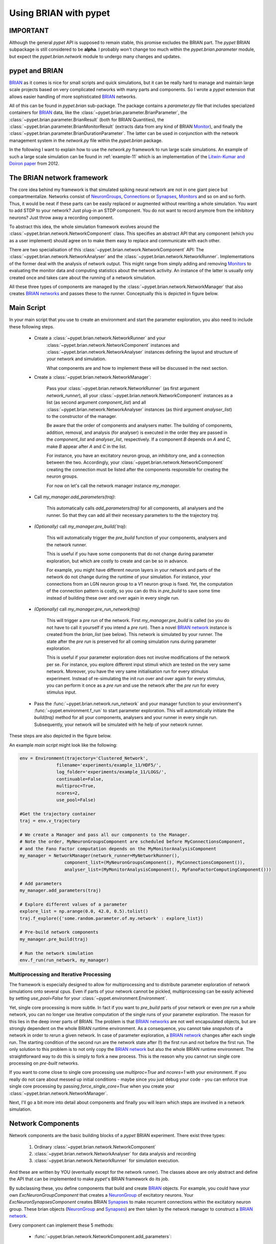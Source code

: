
.. _brian-framework:



======================
Using BRIAN with pypet
======================

-------------------
IMPORTANT
-------------------

Although the general *pypet* API is supposed to remain stable, this promise excludes the BRIAN
part. The *pypet* BRIAN subpackage is still considered to be **alpha**. I probably won't
change too much within the `pypet.brian.parameter` module, but expect the `pypet.brian.network`
module to undergo many changes and updates.

-----------------
pypet and BRIAN
-----------------

BRIAN_ as it comes is nice for small scripts and quick simulations, but it can
be really hard to manage and maintain large scale projects based on
very complicated networks with many parts and components.
So I wrote a *pypet* extension that allows easier handling of more sophisticated
BRIAN_ networks.

All of this can be found in `pypet.brian` sub-package.
The package contains a `parameter.py` file that includes specialized containers
for BRIAN_ data, like the :class:`~pypet.brian.parameter.BrianParameter`,
the :class:`~pypet.brian.parameter.BrianResult` (both for BRIAN Quantities),
the :class:`~pypet.brian.parameter.BrianMonitorResult` (extracts data from any kind of
BRIAN Monitor_), and finally
the :class:`~pypet.brian.parameter.BrianDurationParameter`. The latter can be used
in conjunction with the network management system in the `network.py` file within
the `pypet.brian` package.

In the following I want to explain how to use the `network.py` framework to run large
scale simulations. An example of such a large scale simulation can be found in
:ref:`example-11` which is an implementation of the `Litwin-Kumar and Doiron paper`_
from 2012.

----------------------------
The BRIAN network framework
----------------------------

The core idea behind my framework is that simulated spiking neural network are
not in one giant piece but compartmentalize. Networks consist of NeuronGroups_,
Connections_ or Synapses_, Monitors_ and so on and so forth. Thus, it would be neat
if these parts can be easily replaced or augmented without rewriting a whole
simulation. You want to add STDP to your network? Just plug-in an STDP component.
You do not want to record anymore from the inhibitory neurons? Just throw away a
recording component.

To abstract this idea, the whole simulation framework evolves around the
:class:`~pypet.brian.network.NetworkComponent` class. This specifies an abstract API
that any component (which you as a user implement) should agree on to make them easy
to replace and communicate with each other.

There are two specialisation of this :class:`~pypet.brian.network.NetworkComponent` API:
The :class:`~pypet.brian.network.NetworkAnalyser` and
the :class:`~pypet.brian.network.NetworkRunner`. Implementations of the former deal with
the analysis of network output. This might range from simply adding and removing Monitors_ to
evaluating the monitor data and computing statistics about the network activity.
An instance of the latter is usually only created once and takes care about the running
of a network simulation.

All these three types of components are managed by the
:class:`~pypet.brian.network.NetworkManager` that also creates `BRIAN networks`_ and
passes these to the runner.
Conceptually this is depicted in figure below.

.. image:: ../figures/network_managing.png
    :width: 660

-------------------
Main Script
-------------------

In your main script that you use to create an environment and start the parameter exploration,
you also need to include these following steps.

    *  Create a :class:`~pypet.brian.network.NetworkRunner` and your
        :class:`~pypet.brian.network.NetworkComponent` instances and
        :class:`~pypet.brian.network.NetworkAnalyser` instances defining
        the layout and structure of your network and simulation.

        What components are and how to implement these will be discussed in the
        next section.

    * Create a :class:`~pypet.brian.network.NetworkManager`:

        Pass your :class:`~pypet.brian.network.NetworkRunner` (as first argument `network_runner`),
        all your :class:`~pypet.brian.network.NetworkComponent` instances as a list
        (as second argument `component_list`) and all :class:`~pypet.brian.network.NetworkAnalyser`
        instances (as third argument `analyser_list`) to the constructor of the manager.

        Be aware that the order of components and analysers matter. The building of components,
        addition, removal, and analysis (for analyser) is executed in the order they are
        passed in the `component_list` and `analyser_list`, respectively.
        If a component *B* depends on *A* and *C*, make *B* appear after *A* and *C*
        in the list.

        For instance, you have an excitatory neuron group, an inhibitory one, and a connection
        between the two. Accordingly, your :class:`~pypet.brian.network.NetworkComponent`
        creating the connection must be listed after the components responsible for
        creating the neuron groups.

        For now on let's call the network manager instance `my_manager`.

    * Call `my_manager.add_parameters(traj)`:

        This automatically calls `add_parameters(traj)` for all components, all analysers
        and the runner. So that they can add all their necessary parameters to the
        the trajectory `traj`.

    * *(Optionally)* call `my_manager.pre_build(`traj`):

        This will automatically trigger the `pre_build` function of your components,
        analysers and the network runner.

        This is useful if you have some components that do not change during parameter
        exploration, but which are costly to create and can be so in advance.

        For example, you might have different neuron layers in your network and parts of the
        network do not change during the runtime of your simulation. For instance,
        your connections from an LGN neuron group to a V1 neuron group is fixed.
        Yet, the computation of the connection pattern is costly, so you can do this
        in `pre_build` to save some time instead of building these over and over again in
        every single run.

    * *(Optionally)* call `my_manager.pre_run_network(traj)`

        This will trigger a *pre run* of the network.
        First `my_manager.pre_build` is called (so you do not have to call it yourself
        if you intend a *pre run*). Then a novel `BRIAN network`_ instance is created from
        the `brian_list` (see below). This network is simulated by your runner.
        The state after the *pre run*
        is preserved for all coming simulation runs during parameter exploration.

        This is useful if your parameter exploration does not involve modifications of the
        network per se. For instance, you explore different input stimuli which are
        tested on the very same network. Moreover, you have the very same initialisation run
        for every stimulus experiment. Instead of re-simulating the init run over and over again
        for every stimulus, you can perform it once as a *pre run* and use the network after
        the *pre run* for every stimulus input.

    *   Pass the :func:`~pypet.brian.network.run_network` and your manager function to
        your environment's :func:`~pypet.environment.f_run` to start parameter exploration.
        This will automatically initiate the `build(traj)` method for all your components,
        analysers and your runner in every single run. Subsequently, your network will be
        simulated with he help of your network runner.

These steps are also depicted in the figure below.

.. image:: ../figures/main_script.png
    :width: 660

An example *main script* might look like the following:

.. code-block:: python

    env = Environment(trajectory='Clustered_Network',
                  filename='experiments/example_11/HDF5/',
                  log_folder='experiments/example_11/LOGS/',
                  continuable=False,
                  multiproc=True,
                  ncores=2,
                  use_pool=False)

    #Get the trajectory container
    traj = env.v_trajectory

    # We create a Manager and pass all our components to the Manager.
    # Note the order, MyNeuronGroupsComponent are scheduled before MyConnectionsComponent,
    # and the Fano Factor computation depends on the MyMonitorAnalysisComponent
    my_manager = NetworkManager(network_runner=MyNetworkRunner(),
                     component_list=(MyNeuronGroupsComponent(), MyConnectionsComponent()),
                     analyser_list=(MyMonitorAnalysisComponent(), MyFanoFactorComputingComponent()))

    # Add parameters
    my_manager.add_parameters(traj)

    # Explore different values of a parameter
    explore_list = np.arange(0.0, 42.0, 0.5).tolist()
    traj.f_explore({'some.random.parameter.of.my.network' : explore_list})

    # Pre-build network components
    my_manager.pre_build(traj)

    # Run the network simulation
    env.f_run(run_network, my_manager)


^^^^^^^^^^^^^^^^^^^^^^^^^^^^^^^^^^^^^^^^^
Multiprocessing and Iterative Processing
^^^^^^^^^^^^^^^^^^^^^^^^^^^^^^^^^^^^^^^^^

The framework is especially designed to allow for multiprocessing and to
distribute parameter exploration of network simulations onto several cpus.
Even if parts of your network cannot be pickled, multiprocessing
can be easily achieved by setting `use_pool=False` for your
:class:`~pypet.environment.Environment`.

Yet, single core processing is more subtle. In fact if you want to
`pre_build` parts of your network or even *pre run* a whole network,
you can no longer use iterative computation of the single runs of your parameter
exploration. The reason for this lies in the deep inner parts of BRIAN.
The problem is that `BRIAN networks`_ are not well encapsulated objects,
but are strongly dependent on the whole BRIAN runtime environment.
As a consequence, you cannot take *snapshots* of a network in order
to *rerun* a given network. In case of parameter exploration, a
`BRIAN network`_ changes after each single run. The starting condition of
the second run are the network state after (!) the first run and not before
the first run. The only solution to this problem is to not only copy
the `BRIAN network`_ but also the whole BRIAN runtime environment.
The straightforward way to do this is simply to fork a new process.
This is the reason why you cannot run single core processing on
*pre-built* networks.

If you want to come close to single core processing use `multiproc=True`
and `ncores=1` with your environment.
If you really do not care about messed up initial conditions
- maybe since you just debug your code - you can enforce true single core
processing by passing `force_single_core=True` when you create your
:class:`~pypet.brian.network.NetworkManager`.

Next, I'll go a bit more into detail about components and finally you
will learn which steps are involved in a network simulation.

------------------------
Network Components
------------------------

Network components are the basic building blocks of a *pypet* BRIAN experiment.
There exist three types:

    1. Ordinary :class:`~pypet.brian.network.NetworkComponent`

    2. :class:`~pypet.brian.network.NetworkAnalyser` for data analysis and recording

    3. :class:`~pypet.brian.network.NetworkRunner` for simulation execution.

And these are written by YOU (eventually except for the network runner).
The classes above are only abstract and define the API that can be implemented
to make *pypet*'s BRIAN framework do its job.

By subclassing these, you define components that build and create BRIAN_ objects. For example,
you could have your own `ExcNeuronGroupComponent` that creates a NeuronGroup_ of
excitatory neurons. Your `ExcNeuronSynapsesComponent` creates BRIAN Synapses_ to
make recurrent connections within the excitatory neuron group.
These brian objects (NeuronGroup_ and Synapses_) are then taken by the
network manager to construct a `BRIAN network`_.

Every component can implement these 5 methods:

    * :func:`~pypet.brian.network.NetworkComponent.add_parameters`:

        This function should only add parameters necessary for your component
        to your trajectory `traj`.

    *   :func:`~pypet.brian.network.NetworkComponent.pre_build` and/or
        :func:`~pypet.brian.network.NetworkComponent.build`

        Both are very similar and should trigger the construction of objects
        relevant to BRIAN_ like NeuronGroups_ or Connections_.
        However, they differ in when they are executed.
        The former is initiated either by you directly (aka `my_manger.pre_build(traj)`), or
        by a *pre run* (`my_manager.pre_run_network(traj)`).
        The latter is called during your single runs for parameter exploration,
        before the `BRIAN network`_ is simulated by your runner.

        The two methods provide the following arguments:

        - ´traj`

            Trajectory container, you can gather all parameters you need from here.

        - `brian_list`

            A non-nested (!) list of objects relevant to BRIAN_.

            Your component has to add BRIAN_ objects to this list if these
            objects should be added to the `BRIAN network`_ at network creation.
            Your manager will create a `BRIAN network`_ via `Network(*brian_list)`.

        - `network_dict`

            Add any item to this dictionary that should be shared or accessed by all
            your components and which are not part of the trajectory container.
            It is recommended to also put all items from the `brian_list` into
            the dictionary for completeness.


        For convenience I suggest documenting the implementation of `build` and
        `pre-build` and the other component methods in your subclass like the following.
        Use statements like *Adds* for items that are added to the list and dictionary and
        *Expects* for what is needed to be part of the `network_dict` in order to build the
        current component.

        For instance:

            brian_list:

                Adds:

                4 Connections, between all types of neurons (e->e, e->i, i->e, i->i)

            network_dict:

                Expects:

                'neurons_i': Inhibitory neuron group

                'neurons_e': Excitatory neuron group

                Adds:

                'connections' : List of 4 Connections,
                                between all types of neurons (e->e, e->i, i->e, i->i)

    * :func:`~pypet.brian.network.NetworkComponent.add_to_network`:

        This method is called shortly before a *subrun* of your simulation (see below).

        Maybe you did not want to add a BRIAN_ object directly to the `network` on
        its creation, but sometime later. Here you have the chance to do that.

        For instance, you have a SpikeMonitor_ that should not record
        the initial first *subrun* but the second one.
        Accordingly, you did not pass it to the `brian_list` in
        :func:`~pypet.brian.network.NetworkComponent.pre_build` or
        :func:`~pypet.brian.network.NetworkComponent.build`.
        You can now add your monitor to the `network` via its `add` functionality, see
        the the `BRIAN network`_ class.

        The :func:`~pypet.brian.network.NetworkComponent.add_to_network` relies on
        the following arguments

        - ´traj`

            Trajectoy container

        - `network`

            `BRIAN network`_ created by your manager. Elements can be added via `add(...)`.

        - `current_subrun`

            :class:`~pypet.brian.parameter.BrianDurationParameter` specifying the very next
            *subrun* to be simulated. See next section for *subruns*.

        - `subrun_list`

            List of :class:`~pypet.brian.parameter.BrianDurationParameter` objects that are to
            be simulated after the current *subrun*.

        - `network_dict`

            Dictionary of items shared by all components.

    * :func:`~pypet.brian.network.NetworkComponent.remove_from_network`

        This method is analogous to :func:`~pypet.brian.network.NetworkComponent.add_to_network`.
        It is called after a *subrun* (and after analysis, see below), and gives you the chance
        to remove items from a network.

        For instance, you might want to remove a particular BRIAN Monitor_ to skip
        recording of coming *subruns*.

Be aware that these functions **can** be implemented, but they do not have to be.
If your custom component misses one of these, there is **no** error thrown. Instead, simply
`pass` is executed (see the source code!).

^^^^^^^^^^^^^^^^^
NetworkAnalyser
^^^^^^^^^^^^^^^^^

The :class:`~pypet.brian.network.NetworkAnalyser` is a subclass of an ordinary component.
It augments the component API by the function
:func:`~pypet.brian.network.NetworkAnalyser.analyse`.
The very same parameters as for :func:`~pypet.brian.network.NetworkComponent.add_to_network` are
passed to the analyse function. As the name suggests, you can run some analysis here.
This might involve extracting data from monitors or computing statistics like Fano Factors, etc.

^^^^^^^^^^^^^^^^
NetworkRunner
^^^^^^^^^^^^^^^^

The :class:`~pypet.brian.network.NetworkRunner` is another subclass of an ordinary component.
The given :class:`~pypet.brian.network.NetworkRunner` does not define an API but
provides functionality to execute a network experiment.
There's no need for creating your own subclass. Yet, I still suggest subclassing the
:class:`~pypet.brian.network.NetworkRunner`, but just implement the
:func:`~pypet.brian.network.NetworkComponent.add_parameters` method. There you can add
:class:`~pypet.brian.parameter.BrianDurationParameter` instances to your trajectory
to define how long a network simulation lasts and in how many *subruns* it is divided.


-----------------------------
A Simulation Run and Subruns
-----------------------------

A single run of a network simulation is further subdivided into so called *subruns*.
This holds for a *pre run* triggered by `my_manager.pre_run_network(traj)` as well
as an actual single run during parameter exploration.

The subdivision of a single run into further *subruns* is necessary to allow having
different phases of a simulation. For instance, you might want to run your network
for an initial phase (subrun) of 500 milliseconds. Then one of your analyser components checks for
pathological activity like too high firing rates. If this activity is detected, you
cancel all further subruns and skip the rest of the single run. You can do this by simply
removing all *subruns* from the `subrun_list`. You could also add further
:class:`~pypet.brian.parameter.BrianDurationParameter` instances to the list to make your
simulations last longer.

The `subrun_list` (as it is passed to :func:`~pypet.brian.network.NetworkComponent.add_to_network`,
:func:`~pypet.brian.network.NetworkComponent.remove_from_network`, or
:func:`~pypet.brian.network.NetworkAnalyser.analyse`) is populated by your network runner
at the beginning of every single run (or *pre-run*) in your parameter exploration.
The network runner searches for :class:`~pypet.brian.parameter.BrianDurationParameter` instances
in a specific group in your trajectory. By default this group is
`traj.parameters.simulation.durations`
(or `traj.parameters.simulation.pre_durations` for a *pre-run*),
but you can pick another group name when you create a :class:`~pypet.brian.network.NetworkRunner`
instance. The order of the subruns is inferred from the `v_order` attribute of
the :class:`~pypet.brian.parameter.BrianDurationParameter` instances. The subruns are
executed in increasing order. The orders do not need to be consecutive, but a RuntimeError
is thrown in case two subruns have the same order.

For instance, in `traj.parameter.simulation.durations` there are three
:class:`~pypet.brian.parameter.BrianDurationParameter` instances.
One is called `init_run`, has order 0 and lasts 500 milliseconds (this is not cpu runtime
but BRIAN simulation time).
Another one is called `third_run` lasts 1.25 seconds and has order 42.
The third one is named `measurement_run` lasts 5 seconds and has order 1.
Thus, a single run involves three *subruns*. They are executed in the order:
`init_run` involving running the network for
0.5 seconds, `measurement_run` for 5 seconds, and finally `third_run` for 1.25 seconds,
because 0 < 1 < 42.

The `current_subrun` :class:`~pypet.brian.parameter.BrianDurationParameter`
is taken from the 'subrun_list`.
In every subrun the :class:`~pypet.brian.network.NetworkRunner` will call

    1. :func:`~pypet.brian.network.NetworkComponent.add_to_network`

        * for all ordinary components

        * for all analysers

        * for the network runner itself

    2. `run(duration)` from the `BRIAN network`_ created by the manager.

        Where the `duration` is simply the data handled by the `current_subrun`
        which is a :class:`~pypet.brian.parameter.BrianDurationParameter`.

    3. :func:`~pypet.brian.network.NetworkAnalyser.analyse` for all analysers

    4. :func:`~pypet.brian.network.NetworkComponent.remove_from_network`

        * for the network runner itself

        * for all analysers

        * for all ordinary components


The workflow of network simulation run is also depicted in the figure below.

.. image:: ../figures/network_run.png
    :width: 870

I recommend taking a look at the source code in the `pypet.brian.network` python file
for a better understanding how the *pypet* BRIAN framework can be used.
Especially, check the :func:`~pypet.brian.network.NetworkRunner._execute_network_run`
method that performs the steps mentioned above.

Finally, despite the risk to repeat myself too much,
there is an example on how to use *pypet* with BRIAN based on the
paper by `Litwin-Kumar and Doiron paper`_ from 2012, see :ref:`example-11`.

Cheers,

    Robert



.. _BRIAN: http://briansimulator.org/

.. _`Litwin-Kumar and Doiron paper`: http://www.nature.com/neuro/journal/v15/n11/full/nn.3220.html

.. _NeuronGroups: http://briansimulator.org/docs/reference-models-and-groups.html

.. _NeuronGroup: http://briansimulator.org/docs/reference-models-and-groups.html

.. _Connections: http://briansimulator.org/docs/reference-connections.html

.. _Synapses: http://briansimulator.org/docs/reference-synapses.html

.. _Monitors: http://briansimulator.org/docs/reference-monitors.html

.. _Monitor: http://briansimulator.org/docs/reference-monitors.html

.. _`BRIAN networks`: http://briansimulator.org/docs/reference-network.html#brian.Network

.. _`BRIAN network`: http://briansimulator.org/docs/reference-network.html#brian.Network

.. _SpikeMonitor: http://briansimulator.org/docs/reference-monitors.html#brian.SpikeMonitor